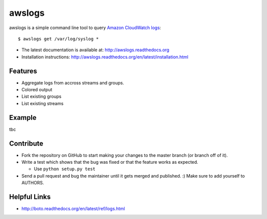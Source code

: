 awslogs
=======

.. image:: https://badge.fury.io/py/awslogs.png
    :target: http://badge.fury.io/py/awslogs

.. image:: https://pypip.in/d/awslogs/badge.png
    :target: https://crate.io/packages/awslogs/


awslogs is a simple command line tool to query `Amazon CloudWatch logs <http://aws.amazon.com/cloudwatch/>`_::

    $ awslogs get /var/log/syslog *

* The latest documentation is available at: http://awslogs.readthedocs.org
* Installation instructions: http://awslogs.readthedocs.org/en/latest/installation.html

Features
--------

* Aggregate logs from accross streams and groups.
* Colored output
* List existing groups
* List existing streams

Example
-------

tbc

Contribute
-----------

* Fork the repository on GitHub to start making your changes to the master branch (or branch off of it).
* Write a test which shows that the bug was fixed or that the feature works as expected.

  - Use ``python setup.py test``

* Send a pull request and bug the maintainer until it gets merged and published. :) Make sure to add yourself to AUTHORS.


Helpful Links
-------------

* http://boto.readthedocs.org/en/latest/ref/logs.html
